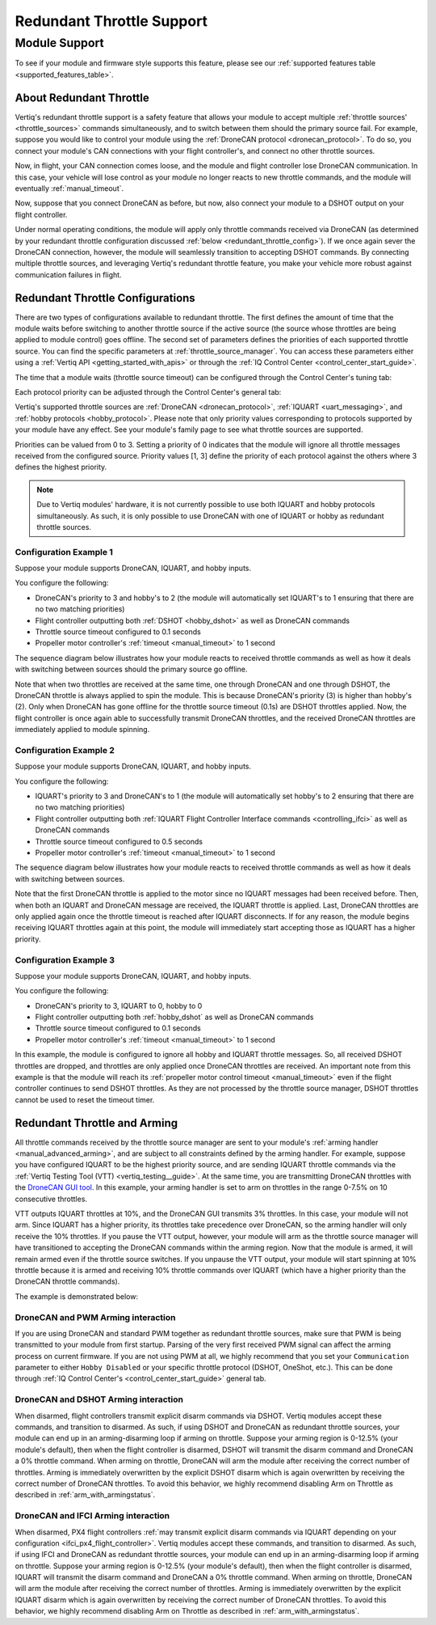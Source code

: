 .. _redundant_throttle_manual:

##############################
Redundant Throttle Support
##############################

Module Support
===============

To see if your module and firmware style supports this feature, please see our :ref:`supported features table <supported_features_table>`.

***************************
About Redundant Throttle
***************************

Vertiq's redundant throttle support is a safety feature that allows your module to accept multiple :ref:`throttle sources' <throttle_sources>` commands simultaneously, and to switch between them should 
the primary source fail. For example, suppose you would like to control your module using the :ref:`DroneCAN protocol <dronecan_protocol>`. To do so, you connect your module's 
CAN connections with your flight controller's, and connect no other throttle sources. 

.. image:: ../_static/manual_images/redundant_throttle/basic_can_connection.png
    :width: 50%

Now, in flight, your CAN connection comes loose, and the module and flight controller lose DroneCAN communication. In this case, your vehicle will lose control as your module no longer 
reacts to new throttle commands, and the module will eventually :ref:`manual_timeout`.

Now, suppose that you connect DroneCAN as before, but now, also connect your module to a DSHOT output on your flight controller.

.. image:: ../_static/manual_images/redundant_throttle/dshot_and_dronecan_connection.png
    :width: 50%

Under normal operating conditions, the module will apply only throttle commands received via DroneCAN (as determined by your redundant throttle configuration discussed :ref:`below <redundant_throttle_config>`). 
If we once again sever the DroneCAN connection, however, the module will seamlessly transition to accepting DSHOT commands. By connecting multiple throttle sources, and 
leveraging Vertiq's redundant throttle feature, you make your vehicle more robust against communication failures in flight.


.. _redundant_throttle_config:

***************************************
Redundant Throttle Configurations
***************************************

There are two types of configurations available to redundant throttle. The first defines the amount of time that the module waits before switching to another throttle 
source if the active source (the source whose throttles are being applied to module control) goes offline. The second set of parameters defines the priorities of each supported throttle source. You can find the specific parameters 
at :ref:`throttle_source_manager`. You can access these parameters either using a :ref:`Vertiq API <getting_started_with_apis>` or through the :ref:`IQ Control Center <control_center_start_guide>`. 

The time that a module waits (throttle source timeout) can be configured through the Control Center's tuning tab:

.. image:: ../_static/manual_images/redundant_throttle/throttle_source_to.png

Each protocol priority can be adjusted through the Control Center's general tab:

.. image:: ../_static/manual_images/redundant_throttle/control_center_params.png

Vertiq's supported throttle sources are :ref:`DroneCAN <dronecan_protocol>`, :ref:`IQUART <uart_messaging>`, and :ref:`hobby protocols <hobby_protocol>`. Please note that only priority values corresponding to protocols supported by 
your module have any effect. See your module's family page to see what throttle sources are supported.

Priorities can be valued from 0 to 3. Setting a priority of 0 indicates that the module will ignore all throttle messages received from the configured source. 
Priority values [1, 3] define the priority of each protocol against the others where 3 defines the highest priority.

.. note:: 
    Due to Vertiq modules' hardware, it is not currently possible to use both IQUART and hobby protocols simultaneously. As such, it is only possible to use DroneCAN with one of IQUART 
    or hobby as redundant throttle sources.

Configuration Example 1
##########################

Suppose your module supports DroneCAN, IQUART, and hobby inputs. 

You configure the following:

- DroneCAN's priority to 3 and hobby's to 2 (the module will automatically set IQUART's to 1 ensuring that there are no two matching priorities)
- Flight controller outputting both :ref:`DSHOT <hobby_dshot>` as well as DroneCAN commands
- Throttle source timeout configured to 0.1 seconds
- Propeller motor controller's :ref:`timeout <manual_timeout>` to 1 second

The sequence diagram below illustrates how your module reacts to received throttle commands as well as how it deals with switching between sources should the primary source go offline.

.. image:: ../_static/manual_images/redundant_throttle/dronecan_dshot_example.png
    :width: 50%

Note that when two throttles are received at the same time, one through DroneCAN and one through DSHOT, the DroneCAN throttle is always applied to spin the module. This is because DroneCAN's 
priority (3) is higher than hobby's (2). Only when DroneCAN has gone offline for the throttle source timeout (0.1s) are DSHOT throttles applied. Now, the flight controller is 
once again able to successfully transmit DroneCAN throttles, and the received DroneCAN throttles are immediately applied to module spinning.

Configuration Example 2
##########################

Suppose your module supports DroneCAN, IQUART, and hobby inputs. 

You configure the following:

- IQUART's priority to 3 and DroneCAN's to 1 (the module will automatically set hobby's to 2 ensuring that there are no two matching priorities)
- Flight controller outputting both :ref:`IQUART Flight Controller Interface commands <controlling_ifci>` as well as DroneCAN commands
- Throttle source timeout configured to 0.5 seconds
- Propeller motor controller's :ref:`timeout <manual_timeout>` to 1 second

The sequence diagram below illustrates how your module reacts to received throttle commands as well as how it deals with switching between sources.

.. image:: ../_static/manual_images/redundant_throttle/iquart_prio_example.png
    :width: 50%

Note that the first DroneCAN throttle is applied to the motor since no IQUART messages had been received before. Then, when both an IQUART and DroneCAN message are received, 
the IQUART throttle is applied. Last, DroneCAN throttles are only applied again once the throttle timeout is reached after IQUART disconnects. If for any reason, the module begins receiving 
IQUART throttles again at this point, the module will immediately start accepting those as IQUART has a higher priority.

Configuration Example 3
##########################

Suppose your module supports DroneCAN, IQUART, and hobby inputs. 

You configure the following:

- DroneCAN's priority to 3, IQUART to 0, hobby to 0
- Flight controller outputting both :ref:`hobby_dshot` as well as DroneCAN commands
- Throttle source timeout configured to 0.1 seconds
- Propeller motor controller's :ref:`timeout <manual_timeout>` to 1 second

.. image:: ../_static/manual_images/redundant_throttle/dshot_ignored_ex.png
    :width: 70%

In this example, the module is configured to ignore all hobby and IQUART throttle messages. So, all received DSHOT throttles are dropped, and throttles are only applied once DroneCAN 
throttles are received. An important note from this example is that the module will reach its :ref:`propeller motor control timeout <manual_timeout>` even if the 
flight controller continues to send DSHOT throttles. As they are not processed by the throttle source manager, DSHOT throttles cannot be used to reset the timeout timer.

.. _redundant_arming_interactions:

********************************
Redundant Throttle and Arming
********************************

All throttle commands received by the throttle source manager are sent to your module's :ref:`arming handler <manual_advanced_arming>`, and are subject to all constraints defined by the arming handler. 
For example, suppose you have configured IQUART to be the highest priority source, and are sending IQUART throttle commands via the :ref:`Vertiq Testing Tool (VTT) <vertiq_testing__guide>`. At the same 
time, you are transmitting DroneCAN throttles with the `DroneCAN GUI tool <https://dronecan.github.io/GUI_Tool/Overview/>`_. In this example, your arming handler is set to arm on throttles in the range 0-7.5% on 10 
consecutive throttles.

VTT outputs IQUART throttles at 10%, and the DroneCAN GUI transmits 3% throttles. In this case, your module will not arm. Since IQUART has a higher priority, its throttles take 
precedence over DroneCAN, so the arming handler will only receive the 10% throttles. If you pause the VTT output, however, your module will arm as the throttle source manager will 
have transitioned to accepting the DroneCAN commands within the arming region. Now that the module is armed, it will remain armed even if the throttle source switches. If you unpause 
the VTT output, your module will start spinning at 10% throttle because it is armed and receiving 10% throttle commands over IQUART (which have a higher priority than the 
DroneCAN throttle commands).

The example is demonstrated below:

.. raw:: html

    <style type="text/css">
    .center_vid {   margin-left: auto;
                    margin-right: auto;
                    display: block;
                    width: 75%; 
                }
    </style>
    <video class='center_vid' controls><source src="../_static/manual_images/redundant_throttle/redundant_arming_example.mp4" type="video/mp4"></video>

DroneCAN and PWM Arming interaction
#######################################

If you are using DroneCAN and standard PWM together as redundant throttle sources, make sure that PWM is being transmitted to your module from first startup. Parsing of the very first 
received PWM signal can affect the arming process on current firmware. If you are not using PWM at all, we highly recommend that you set your ``Communication`` parameter to 
either ``Hobby Disabled`` or your specific throttle protocol (DSHOT, OneShot, etc.). This can be done through  :ref:`IQ Control Center's <control_center_start_guide>` general tab.

  .. image:: ../_static/control_center_pics/servo_getting_started/servo_comms_param.png


DroneCAN and DSHOT Arming interaction
#######################################

When disarmed, flight controllers transmit explicit disarm commands via DSHOT. Vertiq modules accept these commands, and transition to disarmed. As such, if using DSHOT and DroneCAN as 
redundant throttle sources, your module can end up in an arming-disarming loop if arming on throttle. Suppose your arming region is 0-12.5% (your module's default), then when the flight controller 
is disarmed, DSHOT will transmit the disarm command and DroneCAN a 0% throttle command. When arming on throttle, DroneCAN will arm the module after receiving the correct number of 
throttles. Arming is immediately overwritten by the explicit DSHOT disarm which is again overwritten by receiving the correct number of DroneCAN throttles. To avoid this behavior, 
we highly recommend disabling Arm on Throttle as described in :ref:`arm_with_armingstatus`.

DroneCAN and IFCI Arming interaction
#######################################

When disarmed, PX4 flight controllers :ref:`may transmit explicit disarm commands via IQUART depending on your configuration <ifci_px4_flight_controller>`. Vertiq modules accept these commands, and transition to disarmed. As such, if using IFCI and DroneCAN as 
redundant throttle sources, your module can end up in an arming-disarming loop if arming on throttle. Suppose your arming region is 0-12.5% (your module's default), then when the flight controller 
is disarmed, IQUART will transmit the disarm command and DroneCAN a 0% throttle command. When arming on throttle, DroneCAN will arm the module after receiving the correct number of 
throttles. Arming is immediately overwritten by the explicit IQUART disarm which is again overwritten by receiving the correct number of DroneCAN throttles. To avoid this behavior, 
we highly recommend disabling Arm on Throttle as described in :ref:`arm_with_armingstatus`.
